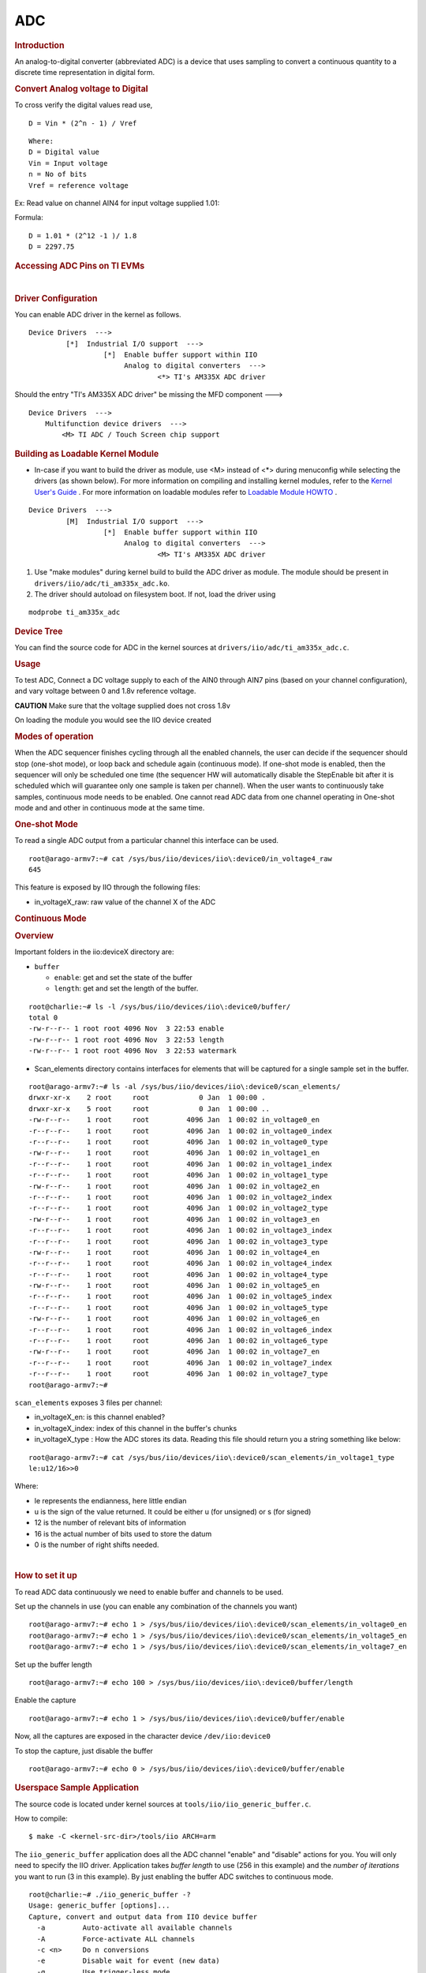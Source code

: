 .. http://processors.wiki.ti.com/index.php/Linux_Core_ADC_Users_Guide

ADC
---------------------------------

.. rubric:: **Introduction**
   :name: introduction-core-adc

An analog-to-digital converter (abbreviated ADC) is a device that uses
sampling to convert a continuous quantity to a discrete time
representation in digital form.

.. ifconfig:: CONFIG_part_variant not in ('AM64X', 'AM65X')

   The TSC\_ADC\_SS (Touchscreen\_ADC\_subsystem) is an 8 channel general
   purpose ADC, with optional support for interleaving Touch Screen
   conversions. The TSC\_ADC\_SS can be used and configured in one of the
   following application options:

   -  8 general purpose ADC channels
   -  4 wire TS, with 4 general purpose ADC channels
   -  5 wire TS, with 3 general purpose ADC channels

   ADC used is 12 bit SAR ADC with a sample rate of 200 KSPS (Kilo Samples
   Per Second). The ADC samples the analog signal when "start of
   conversion" signal is high and continues sampling 1 clock cycle after
   the falling edge. It captures the signal at the end of sampling period
   and starts conversion. It uses 12 clock cycles to digitize the sampled
   input; then an "end of conversion" signal is enabled high indicating
   that the digital data ADCOUT<11:0> is ready for SW to consume. A new
   conversion cycle can be initiated after the previous data is read.
   Please note that the ADC output is positive binary weighted data.

.. ifconfig:: CONFIG_part_variant in ('AM64X', 'AM65X')

   The ADC is a 12-bit, 8-channel, general purpose ADC with a sample rate
   of 4 MSPS (Megasamples per second or millions of samples per second).
   The ADC sits idle until a Start of Conversion (SOC) pulse allows the
   it to start conversion. The ADC samples the analog signal when "start
   of conversion" signal is high and continues sampling 1 clock cycle after
   the falling edge. It captures the signal at the end of sampling period
   and starts conversion. It uses 13 clock cycles to digitize the sampled
   input; then an "end of conversion" signal is enabled high indicating
   that the digital data ADCOUT<11:0> is ready for SW to consume. A new
   conversion cycle can be initiated after the previous data is read.
   Please note that the ADC output is positive binary weighted data.

.. rubric:: **Convert Analog voltage to Digital**
   :name: convert-analog-voltage-to-digital

To cross verify the digital values read use,

::

    D = Vin * (2^n - 1) / Vref

::

    Where:
    D = Digital value
    Vin = Input voltage
    n = No of bits
    Vref = reference voltage

Ex: Read value on channel AIN4 for input voltage supplied 1.01:

Formula:

::

    D = 1.01 * (2^12 -1 )/ 1.8
    D = 2297.75

.. rubric:: **Accessing ADC Pins on TI EVMs**
   :name: accessing-adc-pins-on-ti-evms

.. ifconfig:: CONFIG_part_variant not in ('AM64X', 'AM65X')

   .. rubric:: **AM335x EVM**
      :name: am335x-evm-adc

   On top of EVM, on LCD daughter board, J8 connector can be used, where
   ADC channel input AIN0-AN7 pins are brought out. For further information
   of J8 connector layout please refer to EVM schematics
   `here <http://www.ti.com/tool/tmdxevm3358#technicaldocuments>`__

   .. rubric:: **Beaglebone/Beaglebone Black**
      :name: beaglebonebeaglebone-black

   On BeagleBone platform, P9 expansion header can be used. For further
   information on expansion header layout please refer to the Beaglebone
   schematics
   `here <http://circuitco.com/support/index.php?title=BeagleBone#Rev_A6>`__

.. ifconfig:: CONFIG_part_variant in ('AM64X')

   On AM64x platform, there is a 20-pin connector (J3) of part number
   "TSW-110-07-S-D" for connecting ADC signals. The connector includes
   ADC0_AIN0-7, VDDA_ADC connections and ground connections.
   For ADC connector (J3) Pin-Out go to the "AM64x User Guide" found
   `here <https://dev.ti.com/tirex/content/tirex-product-tree/am64x-devtools/docs/am64x_gpevm_quick_start_guide.html>`__,
   or see the ADC schematic (PROC101A(001)_SCH) found
   `here <https://www.ti.com/lit/zip/swrr171>`__.

.. ifconfig:: CONFIG_part_variant in ('AM65X')

   On AM65x platform, there is a 20-pin connector (J10) of part number
   "TSW-110-07-S-D" for connecting ADC signals. The connector includes
   MCU_ADC0_CH0-7 for ADC0 and ground connections. The ADC connector
   schematic (PROC062E3(003)_SCH) can be found
   `here <https://www.ti.com/lit/zip/sprcah2>`__.

| 

.. rubric:: **Driver Configuration**
   :name: driver-configuration-adc

You can enable ADC driver in the kernel as follows.

::

    Device Drivers  --->
             [*]  Industrial I/O support  --->
                      [*]  Enable buffer support within IIO
                           Analog to digital converters  --->
                                   <*> TI's AM335X ADC driver

Should the entry "TI's AM335X ADC driver" be missing the MFD component
--->

::

    Device Drivers  --->
        Multifunction device drivers  --->
            <M> TI ADC / Touch Screen chip support

.. rubric:: Building as Loadable Kernel Module

-  In-case if you want to build the driver as module, use <M> instead of
   <\*> during menuconfig while selecting the drivers (as shown below).
   For more information on compiling and installing kernel modules, refer
   to the `Kernel User's Guide <Foundational_Components_Kernel_Users_Guide.html>`__ .
   For more information on loadable modules refer to `Loadable Module
   HOWTO <http://tldp.org/HOWTO/Module-HOWTO/>`__ .

::

    Device Drivers  --->
             [M]  Industrial I/O support  --->
                      [*]  Enable buffer support within IIO
                           Analog to digital converters  --->
                                   <M> TI's AM335X ADC driver

#. Use "make modules" during kernel build to build the ADC driver as
   module. The module should be present in
   ``drivers/iio/adc/ti_am335x_adc.ko``.
#. The driver should autoload on filesystem boot. If not, load the
   driver using

::

    modprobe ti_am335x_adc

.. rubric:: **Device Tree**
   :name: device-tree

.. ifconfig:: CONFIG_part_variant not in ('AM64X', 'AM65X')

   ADC device tree data is added in
   file(\ ``arch/arm/boot/dts/am335x-evm.dts``) as shown below.

   ::

      &tscadc {
               status = "okay";
               adc {
                     ti,adc-channels = <4 5 6 7>;
               };
      };

   |
   The parameter "ti,adc-channels" needs to hold data related to which
   channels you want to use for ADC.

   -  This example is using channels AIN4, AIN5, AIN6, and AIN7 are used by
      ADC. The remaining channels (0 to 3) are used by TSC.

.. ifconfig:: CONFIG_part_variant in ('AM64X')

   ADC device tree data is added in
   file(\ ``arch/arm64/boot/dts/ti/am642-evm.dts``) as shown below.

   ::

      &tscadc0 {
               status = "okay";
               adc {
                     ti,adc-channels = <0 1 2 3 4 5 6 7>;
               };
      };

   |
   The parameter "ti,adc-channels" needs to hold data related to which
   channels you want to use for ADC; the example above is using channels
   CH0-CH7.

.. ifconfig:: CONFIG_part_variant in ('AM65X')

   ADC device tree data is added in
   file(\ ``arch/arm64/boot/dts/ti/am654-base-board.dts``) as shown below.

   ::

      &tscadc0 {
	      adc {
		      ti,adc-channels = <0 1 2 3 4 5 6 7>;
	      };
      };

   |
   The parameter "ti,adc-channels" needs to hold data related to which
   channels you want to use for ADC; the example above is using channels
   CH0-CH7.

You can find the source code for ADC in the kernel sources at
``drivers/iio/adc/ti_am335x_adc.c``.

.. rubric:: **Usage**
   :name: usage

To test ADC, Connect a DC voltage supply to each of the AIN0 through
AIN7 pins (based on your channel configuration), and vary voltage
between 0 and 1.8v reference voltage.

.. raw:: html

   <div
   style="word-wrap: break-word; margin: 5px; padding: 5px 10px; background-color: #fff3f3; border-left: 5px solid #ff3333;">

**CAUTION** Make sure that the voltage supplied does not cross 1.8v

.. raw:: html

   </div>

On loading the module you would see the IIO device created

.. ifconfig:: CONFIG_part_variant not in ('AM64X', 'AM65X')

   ::

      root@arago-armv7:~# ls -al /sys/bus/iio/devices/iio\:device0/
      drwxr-xr-x    5 root     root             0 Nov  1 22:06 .
      drwxr-xr-x    4 root     root             0 Nov  1 22:06 ..
      drwxr-xr-x    2 root     root             0 Nov  1 22:06 buffer
      -r--r--r--    1 root     root          4096 Nov  1 22:06 dev
      -rw-r--r--    1 root     root          4096 Nov  1 22:06 in_voltage4_raw
      -rw-r--r--    1 root     root          4096 Nov  1 22:06 in_voltage5_raw
      -rw-r--r--    1 root     root          4096 Nov  1 22:06 in_voltage6_raw
      -rw-r--r--    1 root     root          4096 Nov  1 22:06 in_voltage7_raw
      -r--r--r--    1 root     root          4096 Nov  1 22:06 name
      lrwxrwxrwx    1 root     root             0 Nov  1 22:06 of_node -> ../../../../../../firmware/devicetree/base/ocp/tscadc@44e0d000/adc
      drwxr-xr-x    2 root     root             0 Nov  1 22:06 power
      drwxr-xr-x    2 root     root             0 Nov  1 22:06 scan_elements
      lrwxrwxrwx    1 root     root             0 Nov  1 22:06 subsystem -> ../../../../../../bus/iio
      -rw-r--r--    1 root     root          4096 Nov  1 22:06 uevent

.. ifconfig:: CONFIG_part_variant in ('AM64X', 'AM65X')

   ::

      root@arago-armv7:~# ls -al /sys/bus/iio/devices/iio\:device0/
      drwxr-xr-x    5 root     root             0 Nov  1 22:06 .
      drwxr-xr-x    4 root     root             0 Nov  1 22:06 ..
      drwxr-xr-x    2 root     root             0 Nov  1 22:06 buffer
      -r--r--r--    1 root     root          4096 Nov  1 22:06 dev
      -rw-r--r--    1 root     root          4096 Nov  1 22:06 in_voltage0_raw
      -rw-r--r--    1 root     root          4096 Nov  1 22:06 in_voltage1_raw
      -rw-r--r--    1 root     root          4096 Nov  1 22:06 in_voltage2_raw
      -rw-r--r--    1 root     root          4096 Nov  1 22:06 in_voltage3_raw
      -rw-r--r--    1 root     root          4096 Nov  1 22:06 in_voltage4_raw
      -rw-r--r--    1 root     root          4096 Nov  1 22:06 in_voltage5_raw
      -rw-r--r--    1 root     root          4096 Nov  1 22:06 in_voltage6_raw
      -rw-r--r--    1 root     root          4096 Nov  1 22:06 in_voltage7_raw
      -r--r--r--    1 root     root          4096 Nov  1 22:06 name
      lrwxrwxrwx    1 root     root             0 Nov  1 22:06 of_node -> ../../../../../../firmware/devicetree/base/ocp/tscadc@44e0d000/adc
      drwxr-xr-x    2 root     root             0 Nov  1 22:06 power
      drwxr-xr-x    2 root     root             0 Nov  1 22:06 scan_elements
      lrwxrwxrwx    1 root     root             0 Nov  1 22:06 subsystem -> ../../../../../../bus/iio
      -rw-r--r--    1 root     root          4096 Nov  1 22:06 uevent

.. rubric:: **Modes of operation**
   :name: modes-of-operation

When the ADC sequencer finishes cycling through all the enabled
channels, the user can decide if the sequencer should stop (one-shot
mode), or loop back and schedule again (continuous mode). If one-shot
mode is enabled, then the sequencer will only be scheduled one time (the
sequencer HW will automatically disable the StepEnable bit after it is
scheduled which will guarantee only one sample is taken per channel).
When the user wants to continuously take samples, continuous mode needs
to be enabled. One cannot read ADC data from one channel operating in
One-shot mode and and other in continuous mode at the same time.

.. rubric:: **One-shot Mode**
   :name: one-shot-mode

To read a single ADC output from a particular channel this interface can
be used.

::

    root@arago-armv7:~# cat /sys/bus/iio/devices/iio\:device0/in_voltage4_raw
    645

This feature is exposed by IIO through the following files:

-  in\_voltageX\_raw: raw value of the channel X of the ADC

.. rubric:: **Continuous Mode**
   :name: continuous-mode

.. rubric:: **Overview**
   :name: overview

Important folders in the iio:deviceX directory are:

-  ``buffer``

   -  ``enable``: get and set the state of the buffer
   -  ``length``: get and set the length of the buffer.

::

    root@charlie:~# ls -l /sys/bus/iio/devices/iio\:device0/buffer/                                                                       
    total 0
    -rw-r--r-- 1 root root 4096 Nov  3 22:53 enable
    -rw-r--r-- 1 root root 4096 Nov  3 22:53 length
    -rw-r--r-- 1 root root 4096 Nov  3 22:53 watermark

-  Scan\_elements directory contains interfaces for elements that will
   be captured for a single sample set in the buffer.

::

    root@arago-armv7:~# ls -al /sys/bus/iio/devices/iio\:device0/scan_elements/
    drwxr-xr-x    2 root     root            0 Jan  1 00:00 .
    drwxr-xr-x    5 root     root            0 Jan  1 00:00 ..
    -rw-r--r--    1 root     root         4096 Jan  1 00:02 in_voltage0_en
    -r--r--r--    1 root     root         4096 Jan  1 00:02 in_voltage0_index
    -r--r--r--    1 root     root         4096 Jan  1 00:02 in_voltage0_type
    -rw-r--r--    1 root     root         4096 Jan  1 00:02 in_voltage1_en
    -r--r--r--    1 root     root         4096 Jan  1 00:02 in_voltage1_index
    -r--r--r--    1 root     root         4096 Jan  1 00:02 in_voltage1_type
    -rw-r--r--    1 root     root         4096 Jan  1 00:02 in_voltage2_en
    -r--r--r--    1 root     root         4096 Jan  1 00:02 in_voltage2_index
    -r--r--r--    1 root     root         4096 Jan  1 00:02 in_voltage2_type
    -rw-r--r--    1 root     root         4096 Jan  1 00:02 in_voltage3_en
    -r--r--r--    1 root     root         4096 Jan  1 00:02 in_voltage3_index
    -r--r--r--    1 root     root         4096 Jan  1 00:02 in_voltage3_type
    -rw-r--r--    1 root     root         4096 Jan  1 00:02 in_voltage4_en
    -r--r--r--    1 root     root         4096 Jan  1 00:02 in_voltage4_index
    -r--r--r--    1 root     root         4096 Jan  1 00:02 in_voltage4_type
    -rw-r--r--    1 root     root         4096 Jan  1 00:02 in_voltage5_en
    -r--r--r--    1 root     root         4096 Jan  1 00:02 in_voltage5_index
    -r--r--r--    1 root     root         4096 Jan  1 00:02 in_voltage5_type
    -rw-r--r--    1 root     root         4096 Jan  1 00:02 in_voltage6_en
    -r--r--r--    1 root     root         4096 Jan  1 00:02 in_voltage6_index
    -r--r--r--    1 root     root         4096 Jan  1 00:02 in_voltage6_type
    -rw-r--r--    1 root     root         4096 Jan  1 00:02 in_voltage7_en
    -r--r--r--    1 root     root         4096 Jan  1 00:02 in_voltage7_index
    -r--r--r--    1 root     root         4096 Jan  1 00:02 in_voltage7_type
    root@arago-armv7:~#

``scan_elements`` exposes 3 files per channel:

-  in\_voltageX\_en: is this channel enabled?
-  in\_voltageX\_index: index of this channel in the buffer's chunks
-  in\_voltageX\_type : How the ADC stores its data. Reading this file
   should return you a string something like below:

::

    root@arago-armv7:~# cat /sys/bus/iio/devices/iio\:device0/scan_elements/in_voltage1_type
    le:u12/16>>0

Where:

-  le represents the endianness, here little endian
-  u is the sign of the value returned. It could be either u (for
   unsigned) or s (for signed)
-  12 is the number of relevant bits of information
-  16 is the actual number of bits used to store the datum
-  0 is the number of right shifts needed.

| 

.. rubric:: **How to set it up**
   :name: how-to-set-it-up

To read ADC data continuously we need to enable buffer and channels to
be used.

Set up the channels in use (you can enable any combination of the
channels you want)

::

    root@arago-armv7:~# echo 1 > /sys/bus/iio/devices/iio\:device0/scan_elements/in_voltage0_en
    root@arago-armv7:~# echo 1 > /sys/bus/iio/devices/iio\:device0/scan_elements/in_voltage5_en
    root@arago-armv7:~# echo 1 > /sys/bus/iio/devices/iio\:device0/scan_elements/in_voltage7_en

Set up the buffer length

::

    root@arago-armv7:~# echo 100 > /sys/bus/iio/devices/iio\:device0/buffer/length

Enable the capture

::

    root@arago-armv7:~# echo 1 > /sys/bus/iio/devices/iio\:device0/buffer/enable

| Now, all the captures are exposed in the character device
  ``/dev/iio:device0``

To stop the capture, just disable the buffer

::

    root@arago-armv7:~# echo 0 > /sys/bus/iio/devices/iio\:device0/buffer/enable

.. rubric:: **Userspace Sample Application**
   :name: userspace-sample-application

The source code is located under kernel sources at
``tools/iio/iio_generic_buffer.c``.

How to compile:

::

    $ make -C <kernel-src-dir>/tools/iio ARCH=arm

The ``iio_generic_buffer`` application does all the ADC channel "enable"
and "disable" actions for you. You will only need to specify the IIO
driver. Application takes *buffer length* to use (256 in this example)
and the *number of iterations* you want to run (3 in this example). By
just enabling the buffer ADC switches to continuous mode.

::

    root@charlie:~# ./iio_generic_buffer -?                          
    Usage: generic_buffer [options]...
    Capture, convert and output data from IIO device buffer
      -a         Auto-activate all available channels
      -A         Force-activate ALL channels
      -c <n>     Do n conversions
      -e         Disable wait for event (new data)
      -g         Use trigger-less mode
      -l <n>     Set buffer length to n samples
      --device-name -n <name>
      --device-num -N <num>
            Set device by name or number (mandatory)
      --trigger-name -t <name>
      --trigger-num -T <num>
            Set trigger by name or number
      -w <n>     Set delay between reads in us (event-less mode)

For example:-

::

    root@charlie:~# ./iio_generic_buffer -N 0 -g -a
    iio device number being used is 0
    trigger-less mode selected
    Enabling all channels
    Enabling: in_voltage7_en
    Enabling: in_voltage4_en
    Enabling: in_voltage6_en
    Enabling: in_voltage5_en
    525.000000 924.000000 988.000000 1039.000000 
    754.000000 986.000000 1071.000000 1117.000000 
    877.000000 1067.000000 1150.000000 1169.000000 
    1003.000000 1143.000000 1230.000000 1226.000000 
    1078.000000 1222.000000 1298.000000 1286.000000 
    1139.000000 1286.000000 1372.000000 1343.000000 
    ...
    ...
    1863.000000 1954.000000 2031.000000 2074.000000 
    1858.000000 1959.000000 2023.000000 2083.000000 
    1852.000000 1958.000000 2024.000000 2076.000000 
    1866.000000 1964.000000 2029.000000 2083.000000 
    1850.000000 1952.000000 2026.000000 2074.000000 
    Disabling: in_voltage7_en
    Disabling: in_voltage4_en
    Disabling: in_voltage6_en
    Disabling: in_voltage5_en

.. rubric::  **ADC Driver Limitations**
   :name: adc-driver-limitations

This driver is based on the IIO (Industrial I/O subsystem), however this
driver has limited functionality:

#. "Out of Range" not supported by ADC driver.

